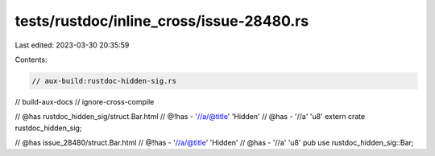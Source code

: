 tests/rustdoc/inline_cross/issue-28480.rs
=========================================

Last edited: 2023-03-30 20:35:59

Contents:

.. code-block:: rs

    // aux-build:rustdoc-hidden-sig.rs
// build-aux-docs
// ignore-cross-compile

// @has rustdoc_hidden_sig/struct.Bar.html
// @!has -  '//a/@title' 'Hidden'
// @has -  '//a' 'u8'
extern crate rustdoc_hidden_sig;

// @has issue_28480/struct.Bar.html
// @!has -  '//a/@title' 'Hidden'
// @has -  '//a' 'u8'
pub use rustdoc_hidden_sig::Bar;


